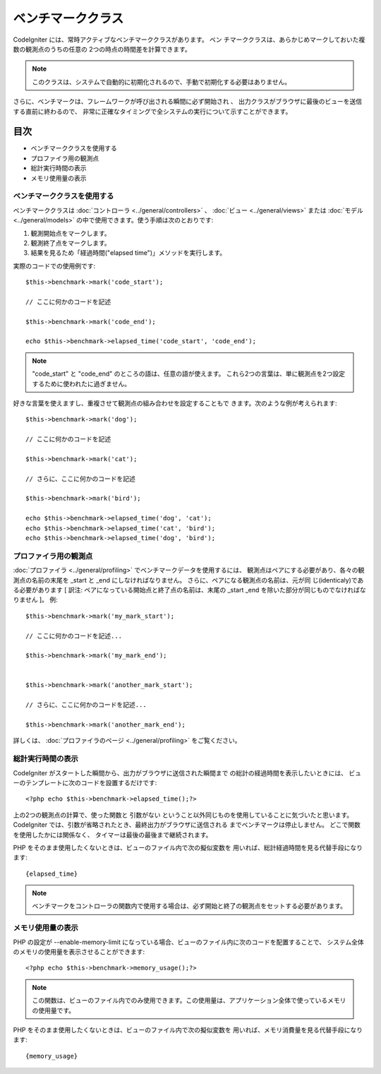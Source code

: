 ##################
ベンチマーククラス
##################

CodeIgniter には、常時アクティブなベンチマーククラスがあります。 ベン
チマーククラスは、あらかじめマークしておいた複数の観測点のうちの任意の
2つの時点の時間差を計算できます。

.. note:: このクラスは、システムで自動的に初期化されるので、手動で初期化する必要はありません。

さらに、ベンチマークは、フレームワークが呼び出される瞬間に必ず開始され
、 出力クラスがブラウザに最後のビューを送信する直前に終わるので、
非常に正確なタイミングで全システムの実行について示すことができます。



目次
~~~~


-  ベンチマーククラスを使用する
-  プロファイラ用の観測点
-  総計実行時間の表示
-  メモリ使用量の表示




ベンチマーククラスを使用する
============================

ベンチマーククラスは :doc:`コントローラ <../general/controllers>` 、
:doc:`ビュー <../general/views>` または :doc:`モデル
<../general/models>` の中で使用できます。使う手順は次のとおりです:


#. 観測開始点をマークします。
#. 観測終了点をマークします。
#. 結果を見るため「経過時間("elapsed time")」メソッドを実行します。


実際のコードでの使用例です:


::

	$this->benchmark->mark('code_start');
	
	// ここに何かのコードを記述
	
	$this->benchmark->mark('code_end');
	
	echo $this->benchmark->elapsed_time('code_start', 'code_end');


.. note:: "code_start" と "code_end" のところの語は、任意の語が使えます。 これら2つの言葉は、単に観測点を2つ設定するために使われたに過ぎません。
好きな言葉を使えますし、重複させて観測点の組み合わせを設定することもで
きます。次のような例が考えられます:


::

	$this->benchmark->mark('dog');
	
	// ここに何かのコードを記述
	
	$this->benchmark->mark('cat');
	
	// さらに、ここに何かのコードを記述
	
	$this->benchmark->mark('bird');
	
	echo $this->benchmark->elapsed_time('dog', 'cat');
	echo $this->benchmark->elapsed_time('cat', 'bird');
	echo $this->benchmark->elapsed_time('dog', 'bird');




プロファイラ用の観測点
======================

:doc:`プロファイラ <../general/profiling>`
でベンチマークデータを使用するには、
観測点はペアにする必要があり、各々の観測点の名前の末尾を _start と
_end にしなければなりません。 さらに、ペアになる観測点の名前は、元が同
じ(identicaly)である必要があります [ 訳注:
ペアになっている開始点と終了点の名前は、末尾の _start _end
を除いた部分が同じものでなければなりません ]。 例:


::

	
	$this->benchmark->mark('my_mark_start');
	
	// ここに何かのコードを記述...
	
	$this->benchmark->mark('my_mark_end');
	
	
	$this->benchmark->mark('another_mark_start');
	
	// さらに、ここに何かのコードを記述...
	
	$this->benchmark->mark('another_mark_end');


詳しくは、 :doc:`プロファイラのページ <../general/profiling>`
をご覧ください。



総計実行時間の表示
==================

CodeIgniter がスタートした瞬間から、出力がブラウザに送信された瞬間まで
の総計の経過時間を表示したいときには、
ビューのテンプレートに次のコードを設置するだけです:


::

	<?php echo $this->benchmark->elapsed_time();?>


上の2つの観測点の計算で、使った関数と 引数がない
ということ以外同じものを使用していることに気づいたと思います。
CodeIgniter では、引数が省略されたとき、最終出力がブラウザに送信される
までベンチマークは停止しません。 どこで関数を使用したかには関係なく、
タイマーは最後の最後まで継続されます。

PHP をそのまま使用したくないときは、ビューのファイル内で次の擬似変数を
用いれば、総計経過時間を見る代替手段になります:

::

	{elapsed_time}


.. note:: ベンチマークをコントローラの関数内で使用する場合は、必ず開始と終了の観測点をセットする必要があります。



メモリ使用量の表示
==================

PHP の設定が --enable-memory-limit
になっている場合、ビューのファイル内に次のコードを配置することで、
システム全体のメモリの使用量を表示させることができます:


::

	<?php echo $this->benchmark->memory_usage();?>


.. note:: この関数は、ビューのファイル内でのみ使用できます。この使用量は、アプリケーション全体で使っているメモリの使用量です。

PHP をそのまま使用したくないときは、ビューのファイル内で次の擬似変数を
用いれば、メモリ消費量を見る代替手段になります:

::

	{memory_usage}


